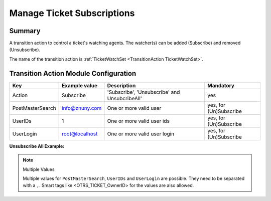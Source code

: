 .. _TransitionAction TicketWatchSet:

Manage Ticket Subscriptions
###########################

Summary
*******

A transition action to control a ticket's watching agents. The watcher(s) can be added (Subscribe) and removed (Unsubscribe).

The name of the transition action is :ref:`TicketWatchSet <TransitionAction TicketWatchSet>`.

.. image:: images/TicketWatchSet.png
         :width: 100%
         :alt: Example transition action

Transition Action Module Configuration
**************************************

+------------------+----------------+-----------------------------------------------+------------------------+
| Key              | Example value  | Description                                   | Mandatory              |
+==================+================+===============================================+========================+
| Action           | Subscribe      | 'Subscribe', 'Unsubscribe' and UnsubcribeAll' | yes                    |
+------------------+----------------+-----------------------------------------------+------------------------+
| PostMasterSearch | info@znuny.com | One or more valid user                        | yes, for (Un)Subscribe |
+------------------+----------------+-----------------------------------------------+------------------------+
| UserIDs          | 1              | One or more valid user ids                    | yes, for (Un)Subscribe |
+------------------+----------------+-----------------------------------------------+------------------------+
| UserLogin        | root@localhost | One or more valid user login                  | yes, for (Un)Subscribe |
+------------------+----------------+-----------------------------------------------+------------------------+

**Unsubscribe All Example:**

.. image:: images/UnsubscribeAll.png
         :width: 100%
         :alt: Example transition action

.. note:: Multiple Values

    Multiple values for ``PostMasterSearch``, ``UserIDs`` and ``UserLogin`` are possible. They need to be separated with a ``,``.
    Smart tags like <OTRS_TICKET_OwnerID> for the values are also allowed.
